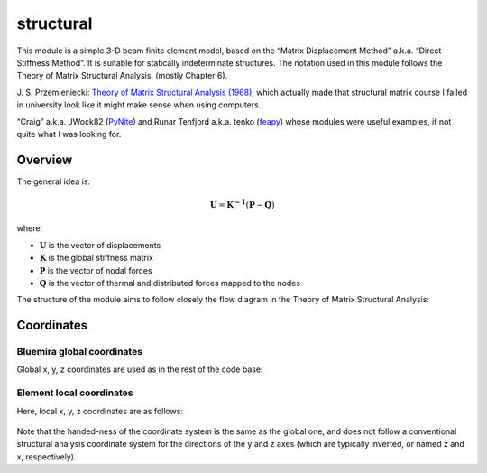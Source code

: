 structural
==========

This module is a simple 3-D beam finite element model, based on the
“Matrix Displacement Method” a.k.a. “Direct Stiffness Method”. It is
suitable for statically indeterminate structures. The notation used in
this module follows the Theory of Matrix Structural Analysis, (mostly
Chapter 6).

J. S. Przemieniecki: `Theory of Matrix Structural Analysis (1968) <https://s3.amazonaws.com/academia.edu.documents/44535182/45917260-Theory-of-Matrix-Structural-Analysis-1.pdf?response-content-disposition=inline;%20filename=Theory_of_Matrix_Structural_Analysis.pdf&X-Amz-Algorithm=AWS4-HMAC-SHA256&X-Amz-Credential=AKIAIWOWYYGZ2Y53UL3A/20191021/us-east-1/s3/aws4_request&X-Amz-Date=20191021T123238Z&X-Amz-Expires=3600&X-Amz-SignedHeaders=host&X-Amz-Signature=b6d1a533f21ca4eb57c4d6d99a23befd1acc7d506ebc05a704b6959288d31ab6>`_,
which actually made that structural matrix course I failed in university
look like it might make sense when using computers.

“Craig” a.k.a. JWock82 (`PyNite <https://github.com/JWock82/PyNite>`_) and Runar Tenfjord a.k.a. tenko
(`feapy <https://github.com/tenko/feapy>`_) whose modules were
useful examples, if not quite what I was looking for.

.. figure:: structural_eiffel.png
   :name: eiffel

Overview
--------

The general idea is:

.. math:: \mathbf{U} = \mathbf{K^{-1}}(\mathbf{P}-\mathbf{Q})

where:

- :math:`\mathbf{U}` is the vector of displacements
- :math:`\mathbf{K}` is the global stiffness matrix
- :math:`\mathbf{P}` is the vector of nodal forces
- :math:`\mathbf{Q}` is the vector of thermal and distributed forces mapped to the nodes

The structure of the module aims to follow closely the flow diagram in
the Theory of Matrix Structural Analysis:

.. figure:: flow_diagram_matrix_displacement.jpg
   :name: coordinates

Coordinates
-----------

Bluemira global coordinates
~~~~~~~~~~~~~~~~~~~~~~~~~~~~

Global x, y, z coordinates are used as in the rest of the code base:

.. figure:: coordinate_system.png
   :name: global_coordinates


Element local coordinates
~~~~~~~~~~~~~~~~~~~~~~~~~

Here, local x, y, z coordinates are as follows:

.. figure:: structural_coordinate_system.jpg
   :name: local_coordinates


Note that the handed-ness of the coordinate system is the same as the
global one, and does not follow a conventional structural analysis
coordinate system for the directions of the y and z axes (which are
typically inverted, or named z and x, respectively).

